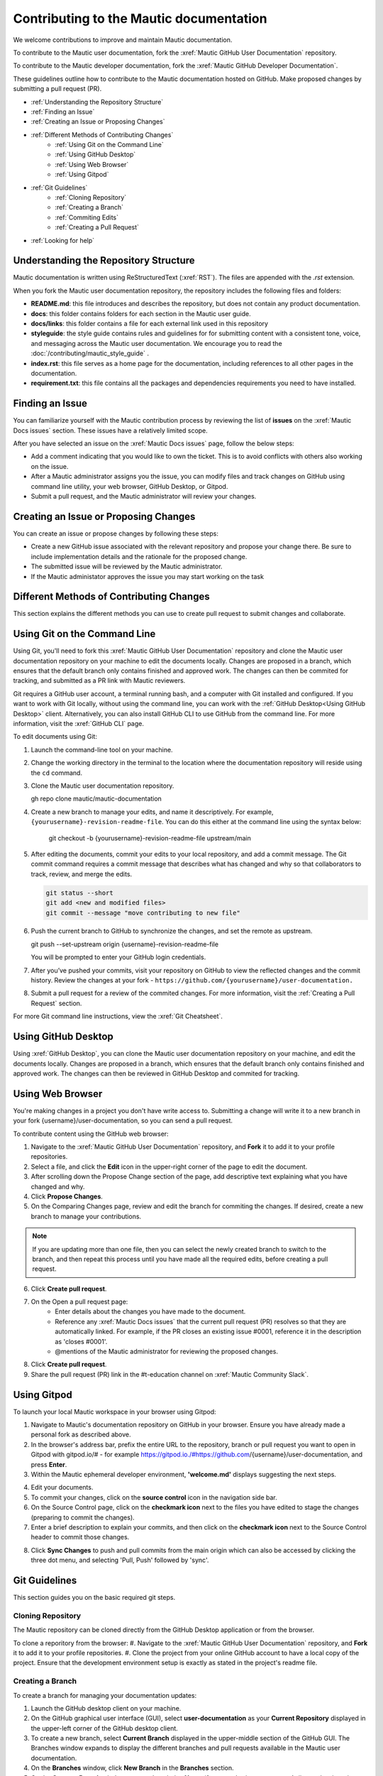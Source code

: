 Contributing to the Mautic documentation
########################################

We welcome contributions to improve and maintain Mautic documentation.

To contribute to the Mautic user documentation, fork the :xref:`Mautic GitHub User Documentation` repository.

To contribute to the Mautic developer documentation, fork the :xref:`Mautic GitHub Developer Documentation`.

These guidelines outline how to contribute to the Mautic documentation hosted on GitHub. Make proposed changes by submitting a pull request (PR).

- :ref:`Understanding the Repository Structure`
- :ref:`Finding an Issue`
- :ref:`Creating an Issue or Proposing Changes`
- :ref:`Different Methods of Contributing Changes`
   - :ref:`Using Git on the Command Line`
   - :ref:`Using GitHub Desktop`
   - :ref:`Using Web Browser`
   - :ref:`Using Gitpod`
- :ref:`Git Guidelines`
   - :ref:`Cloning Repository`
   - :ref:`Creating a Branch`
   - :ref:`Commiting Edits`
   - :ref:`Creating a Pull Request`
- :ref:`Looking for help`


Understanding the Repository Structure
**************************************

Mautic documentation is written using ReStructuredText (:xref:`RST`). The files are appended with the *.rst* extension.

When you fork the Mautic user documentation repository, the repository includes the following files and folders:

- **README.md**: this file introduces and describes the repository, but does not contain any product documentation.
- **docs**: this folder contains folders for each section in the Mautic user guide. 
- **docs/links**: this folder contains a file for each external link used in this repository
- **styleguide**: the style guide contains rules and guidelines for for submitting content with a consistent tone, voice, and messaging across the Mautic user documentation. We encourage you to read the :doc:`/contributing/mautic_style_guide` .
- **index.rst**: this file serves as a home page for the documentation, including references to all other pages in the documentation.
- **requirement.txt**: this file contains all the packages and dependencies requirements you need to have installed.

Finding an Issue
****************

You can familiarize yourself with the Mautic contribution process by reviewing the list of **issues** on the :xref:`Mautic Docs issues` section. These issues have a relatively limited scope. 

After you have selected an issue on the :xref:`Mautic Docs issues` page, follow the below steps:

- Add a comment indicating that you would like to own the ticket. This is to avoid conflicts with others also working on the issue.
- After a Mautic administrator assigns you the issue, you can modify files and track changes on GitHub using command line utility, your web browser, GitHub Desktop, or Gitpod.
- Submit a pull request, and the Mautic administrator will review your changes.

Creating an Issue or Proposing Changes
*************************************

You can create an issue or propose changes by following these steps:

- Create a new GitHub issue associated with the relevant repository and propose your change there. Be sure to include implementation details and the rationale for the proposed change.
- The submitted issue will be reviewed by the Mautic administrator.
- If the Mautic administator approves the issue you may start working on the task


Different Methods of Contributing Changes
****************************************

This section explains the different methods you can use to create pull request to submit changes and collaborate.

Using Git on the Command Line
*****************************

Using Git, you'll need to fork  this :xref:`Mautic GitHub User Documentation` repository and clone the Mautic user documentation repository on your machine to edit the documents locally. Changes are proposed in a branch, which ensures that the default branch only contains finished and approved work. The changes can then be commited for tracking, and submitted as a PR link with Mautic reviewers. 

Git requires a GitHub user account, a terminal running bash, and a computer with Git installed and configured. If you want to work with Git locally, without using the command line, you can work with the :ref:`GitHub Desktop<Using GitHub Desktop>` client.
Alternatively, you can also install GitHub CLI to use GitHub from the command line. For more information, visit the :xref:`GitHub CLI` page.

To edit documents using Git:

#. Launch the command-line tool on your machine.
#. Change the working directory in the terminal to the location where the documentation repository will reside using the ``cd`` command.
#. Clone the Mautic user documentation repository.

   .. code-block:: shell

   gh repo clone mautic/mautic-documentation

#. Create a new branch to manage your edits, and name it descriptively. For example, ``{yourusername}-revision-readme-file``. You can do this either at the command line using the syntax below:

    .. code-block:: shell

    git checkout -b {yourusername}-revision-readme-file upstream/main
    
#. After editing the documents, commit your edits to your local repository, and add a commit message. The Git commit command requires a commit message that describes what has changed and why so that collaborators to track, review, and merge the edits.

   .. code-block:: shell

      git status --short
      git add <new and modified files>
      git commit --message "move contributing to new file"

#. Push the current branch to GitHub to synchronize the changes, and set the remote as upstream.

   .. code-block:: shell

   git push --set-upstream origin {username}-revision-readme-file

   You will be prompted to enter your GitHub login credentials.

#. After you’ve pushed your commits, visit your repository on GitHub to view the reflected changes and the commit history. Review the changes at your fork - ``https://github.com/{yourusername}/user-documentation.``

#. Submit a pull request for a review of the commited changes. For more information, visit the :ref:`Creating a Pull Request` section.
   
For more Git command line instructions, view the :xref:`Git Cheatsheet`. 

Using GitHub Desktop
********************

Using :xref:`GitHub Desktop`, you can clone the Mautic user documentation repository on your machine, and edit the documents locally. Changes are proposed in a branch, which ensures that the default branch only contains finished and approved work. The changes can then be reviewed in GitHub Desktop and commited for tracking.

Using Web Browser
*****************

You're making changes in a project you don't have write access to. Submitting a change will write it to a new branch in your fork {username}/user-documentation, so you can send a pull request.

To contribute content using the GitHub web browser:

1.  Navigate to the :xref:`Mautic GitHub User Documentation` repository, and **Fork** it to add it to your profile repositories.
2. Select a file, and click the **Edit** icon in the upper-right corner of the page to edit the document.
3. After scrolling down the Propose Change section of the page, add descriptive text explaining what you have changed and why.
4. Click **Propose Changes**.
5. On the Comparing Changes page, review and edit the branch for commiting the changes. If desired, create a new branch to manage your contributions.

.. note::
   If you are updating more than one file, then you can select the newly created branch to switch to the branch, and then repeat this process until you have made all the required edits, before creating a pull request.

6. Click **Create pull request**.
7. On the Open a pull request page:
    - Enter details about the changes you have made to the document.
    - Reference any :xref:`Mautic Docs issues` that the current pull request (PR) resolves so that they are automatically linked. For example, if the PR closes an existing issue #0001, reference it in the description as 'closes #0001'.
    - @mentions of the Mautic administrator for reviewing the proposed changes.
8. Click **Create pull request**.
9. Share the pull request (PR) link in the #t-education channel on :xref:`Mautic Community Slack`.

Using Gitpod
************

To launch your local Mautic workspace in your browser using Gitpod:

1. Navigate to Mautic's documentation repository on GitHub in your browser. Ensure you have already made a personal fork as described above. 
2. In the browser's address bar, prefix the entire URL to the repository, branch or pull request you want to open in Gitpod with gitpod.io/# - for example https://gitpod.io./#https://github.com/{username}/user-documentation, and press **Enter**.
3. Within the Mautic ephemeral developer environment, **'welcome.md'** displays suggesting the next steps.

.. image:: images/GitpodWelcome.png
  :width: 400
  :alt: Screenshot of Gitpod Welcome

4. Edit your documents.
5. To commit your changes, click on the **source control** icon in the navigation side bar.
6. On the Source Control page, click on the **checkmark icon** next to the files you have edited to stage the changes (preparing to commit the changes).
7. Enter a brief description to explain your commits, and then click on the **checkmark icon** next to the Source Control header to commit those changes.


.. image:: images/Gitpodsync.png
  :width: 400
  :alt: Screenshot of Gitpod commit screen

8. Click **Sync Changes** to push and pull commits from the main origin which can also be accessed by clicking the three dot menu, and selecting 'Pull, Push' followed by 'sync'.

Git Guidelines
***************

This section guides you on the basic required git steps.

Cloning Repository
==================

The Mautic repository can be cloned directly from the GitHub Desktop application or from the browser. 

To clone a reporitory from the browser:
#. Navigate to the :xref:`Mautic GitHub User Documentation` repository, and **Fork** it to add it to your profile repositories.
#. Clone the project from your online GitHub account to have a local copy of the project. Ensure that the development environment setup is exactly as stated in the project's readme file.

Creating a Branch
=================

To create a branch for managing your documentation updates:

#. Launch the GitHub desktop client on your machine.
#. On the GitHub graphical user interface (GUI), select **user-documentation** as your **Current Repository** displayed in the upper-left corner of the GitHub desktop client.
#. To create a new branch, select **Current Branch** displayed in the upper-middle section of the GitHub GUI. The Branches window expands to display the different branches and pull requests available in the Mautic user documentation.
#. On the **Branches** window, click **New Branch** in the **Branches** section.
#. On the **Create a Branch** window, enter a descriptive **Name** (for example, {your-username}-{issue-that-is-going-to-be-fixed}), and click **Create Branch**.

You can now edit your document locally. 

Commiting Edits
===============

After editing your document, you must commit your edits locally to the branch before publishing it for review.

To push your edits to your local branch:

#. In the upper section of the GitHub GUI, select the **Current Repository** tab.

The **Current Repository** section lists the changes you have made to your file.

#. In the bottom section of the **Current Repository** tab, enter a brief summary and a message describing the key edits you have made to your document. 

Refer to repository guidelines.

#. Click **Commit to {branch name}**. The changes are committed to the local branch on your machine.


Creating a Pull Request
***********************

The commited changes can be submitted for review by creating a pull request.

To create a pull request:

#. Navigate to your GitHub account (for example, https://github.com/{username}) on the portal.
#. Click on your profile in the upper-right corner to select **Your repositories > user-documentation**.

A notification detailing your push to your branch with a button labeled **Compare & pull request** is displayed at the top of the Comparing changes page.

#. Click **Compare & pull request**.
#. On the Open a pull request page:
    - Enter details about the changes you have made to the document.
    - Reference any :xref:`Mautic Docs issues` that the current pull request (PR) resolves so that they are automatically linked. For example, if the PR closes an existing issue #0001, reference it in the description as 'closes #0001'.
    - @mentions of the Mautic administrator for reviewing the proposed changes.
#. Click **Create pull request** to generate the PR link.
#. Share the pull request (PR) link in the #t-education channel on :xref:`Mautic Community Slack`.


Looking for Help
****************

You can join the :xref:`Mautic Community Slack` to connect with other documention writers and the wider community, if you aren’t already a member. Mautic documentation conversations are organized in the #t-education and #doc channels.
